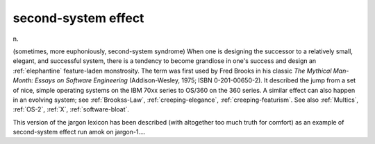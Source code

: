 .. _second-system-effect:

============================================================
second-system effect
============================================================

n\.

(sometimes, more euphoniously, second-system syndrome) When one is designing the successor to a relatively small, elegant, and successful system, there is a tendency to become grandiose in one's success and design an :ref:`elephantine` feature-laden monstrosity.
The term was first used by Fred Brooks in his classic *The Mythical Man-Month: Essays on Software Engineering* (Addison-Wesley, 1975; ISBN 0-201-00650-2).
It described the jump from a set of nice, simple operating systems on the IBM 70xx series to OS/360 on the 360 series.
A similar effect can also happen in an evolving system; see :ref:`Brookss-Law`\, :ref:`creeping-elegance`\, :ref:`creeping-featurism`\.
See also :ref:`Multics`\, :ref:`OS-2`\, :ref:`X`\, :ref:`software-bloat`\.

This version of the jargon lexicon has been described (with altogether too much truth for comfort) as an example of second-system effect run amok on jargon-1....

